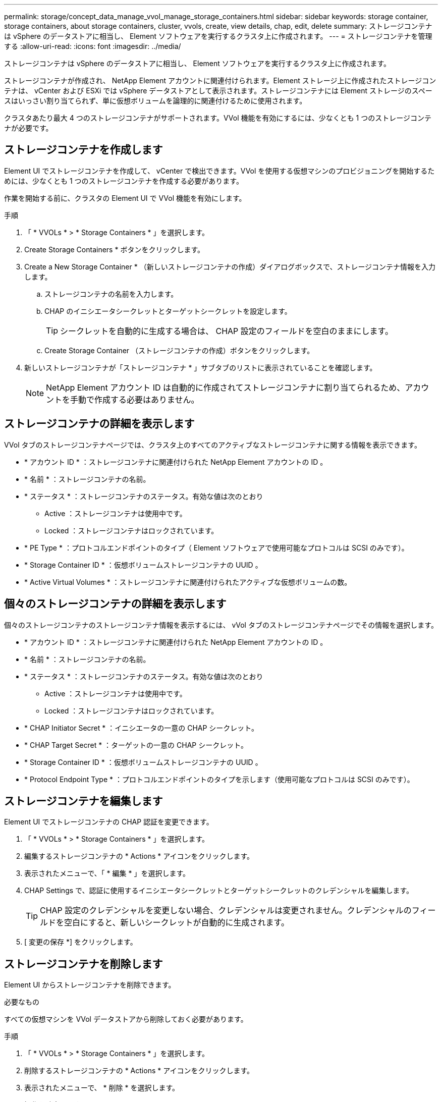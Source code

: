 ---
permalink: storage/concept_data_manage_vvol_manage_storage_containers.html 
sidebar: sidebar 
keywords: storage container, storage containers, about storage containers, cluster, vvols, create, view details, chap, edit, delete 
summary: ストレージコンテナは vSphere のデータストアに相当し、 Element ソフトウェアを実行するクラスタ上に作成されます。 
---
= ストレージコンテナを管理する
:allow-uri-read: 
:icons: font
:imagesdir: ../media/


[role="lead"]
ストレージコンテナは vSphere のデータストアに相当し、 Element ソフトウェアを実行するクラスタ上に作成されます。

ストレージコンテナが作成され、 NetApp Element アカウントに関連付けられます。Element ストレージ上に作成されたストレージコンテナは、 vCenter および ESXi では vSphere データストアとして表示されます。ストレージコンテナには Element ストレージのスペースはいっさい割り当てられず、単に仮想ボリュームを論理的に関連付けるために使用されます。

クラスタあたり最大 4 つのストレージコンテナがサポートされます。VVol 機能を有効にするには、少なくとも 1 つのストレージコンテナが必要です。



== ストレージコンテナを作成します

Element UI でストレージコンテナを作成して、 vCenter で検出できます。VVol を使用する仮想マシンのプロビジョニングを開始するためには、少なくとも 1 つのストレージコンテナを作成する必要があります。

作業を開始する前に、クラスタの Element UI で VVol 機能を有効にします。

.手順
. 「 * VVOLs * > * Storage Containers * 」を選択します。
. Create Storage Containers * ボタンをクリックします。
. Create a New Storage Container * （新しいストレージコンテナの作成）ダイアログボックスで、ストレージコンテナ情報を入力します。
+
.. ストレージコンテナの名前を入力します。
.. CHAP のイニシエータシークレットとターゲットシークレットを設定します。
+

TIP: シークレットを自動的に生成する場合は、 CHAP 設定のフィールドを空白のままにします。

.. Create Storage Container （ストレージコンテナの作成）ボタンをクリックします。


. 新しいストレージコンテナが「ストレージコンテナ * 」サブタブのリストに表示されていることを確認します。
+

NOTE: NetApp Element アカウント ID は自動的に作成されてストレージコンテナに割り当てられるため、アカウントを手動で作成する必要はありません。





== ストレージコンテナの詳細を表示します

VVol タブのストレージコンテナページでは、クラスタ上のすべてのアクティブなストレージコンテナに関する情報を表示できます。

* * アカウント ID * ：ストレージコンテナに関連付けられた NetApp Element アカウントの ID 。
* * 名前 * ：ストレージコンテナの名前。
* * ステータス * ：ストレージコンテナのステータス。有効な値は次のとおり
+
** Active ：ストレージコンテナは使用中です。
** Locked ：ストレージコンテナはロックされています。


* * PE Type * ：プロトコルエンドポイントのタイプ（ Element ソフトウェアで使用可能なプロトコルは SCSI のみです）。
* * Storage Container ID * ：仮想ボリュームストレージコンテナの UUID 。
* * Active Virtual Volumes * ：ストレージコンテナに関連付けられたアクティブな仮想ボリュームの数。




== 個々のストレージコンテナの詳細を表示します

個々のストレージコンテナのストレージコンテナ情報を表示するには、 vVol タブのストレージコンテナページでその情報を選択します。

* * アカウント ID * ：ストレージコンテナに関連付けられた NetApp Element アカウントの ID 。
* * 名前 * ：ストレージコンテナの名前。
* * ステータス * ：ストレージコンテナのステータス。有効な値は次のとおり
+
** Active ：ストレージコンテナは使用中です。
** Locked ：ストレージコンテナはロックされています。


* * CHAP Initiator Secret * ：イニシエータの一意の CHAP シークレット。
* * CHAP Target Secret * ：ターゲットの一意の CHAP シークレット。
* * Storage Container ID * ：仮想ボリュームストレージコンテナの UUID 。
* * Protocol Endpoint Type * ：プロトコルエンドポイントのタイプを示します（使用可能なプロトコルは SCSI のみです）。




== ストレージコンテナを編集します

Element UI でストレージコンテナの CHAP 認証を変更できます。

. 「 * VVOLs * > * Storage Containers * 」を選択します。
. 編集するストレージコンテナの * Actions * アイコンをクリックします。
. 表示されたメニューで、「 * 編集 * 」を選択します。
. CHAP Settings で、認証に使用するイニシエータシークレットとターゲットシークレットのクレデンシャルを編集します。
+

TIP: CHAP 設定のクレデンシャルを変更しない場合、クレデンシャルは変更されません。クレデンシャルのフィールドを空白にすると、新しいシークレットが自動的に生成されます。

. [ 変更の保存 *] をクリックします。




== ストレージコンテナを削除します

Element UI からストレージコンテナを削除できます。

.必要なもの
すべての仮想マシンを VVol データストアから削除しておく必要があります。

.手順
. 「 * VVOLs * > * Storage Containers * 」を選択します。
. 削除するストレージコンテナの * Actions * アイコンをクリックします。
. 表示されたメニューで、 * 削除 * を選択します。
. 操作を確定します。
. ストレージコンテナ * サブタブでストレージコンテナのリストを更新して、ストレージコンテナが削除されたことを確認します。

